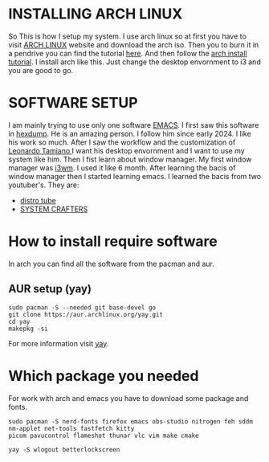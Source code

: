 * INSTALLING ARCH LINUX
So This is how I setup my system. I use arch linux so at first you have to visit [[https://archlinux.org/download/][ARCH LINUX]] website and
download the arch iso. Then you to burn it in a pendrive you can find the tutorial [[https://youtu.be/gAnA7X8fAGs?si=PgrMLHdeqaWcD_EH][here]]. And then follow
the  [[https://youtu.be/AYxaNjbC1wg?si=UYbJj1Zr-gjapE1a][arch install tutorial]]. I install arch like this. Just change the desktop envornment to i3 and you are
good to go. 

* SOFTWARE SETUP
I am mainly trying to use only one software [[https://en.wikipedia.org/wiki/Emacs][EMACS]]. I first saw this software in [[https://www.youtube.com/@hexdump1337][hexdump]]. He is an amazing
person. I follow him since early 2024. I like his work so much. After I saw the workflow and the
customization of [[https://blog.leonardotamiano.xyz/][Leonardo Tamiano ]]I want his desktop envornment and I want to use my system like him.
Then I fist learn about window manager. My first window manager was [[https://i3wm.org/][i3wm]]. I used it like 6 month.
After learning the bacis of window manager then I started learning emacs. I learned the bacis from two 
youtuber's. They are:
- [[https://www.youtube.com/watch?v=scBBjZcy6fc&list=PL5--8gKSku15uYCnmxWPO17Dq6hVabAB4][distro tube]] 
- [[https://youtu.be/48JlgiBpw_I?si=4PQ6LOblljRwMA3J][SYSTEM CRAFTERS]]
  
* How to install require software  
In arch you can find all the software from the pacman and aur.

** AUR setup (yay)
#+begin_src shell
sudo pacman -S --needed git base-devel go
git clone https://aur.archlinux.org/yay.git
cd yay
makepkg -si
#+end_src

For more information visit [[https://github.com/Jguer/yay][yay]]. 

* Which package you needed

For work with arch and emacs you have to download some package and fonts.
#+begin_src shell
sudo pacman -S nerd-fonts firefox emacs obs-studio nitrogen feh sddm nm-applet net-tools fastfetch kitty 
picom pavucontrol flameshot thunar vlc vim make cmake
#+end_src

#+begin_src shell
yay -S wlogout betterlockscreen 
#+end_src
